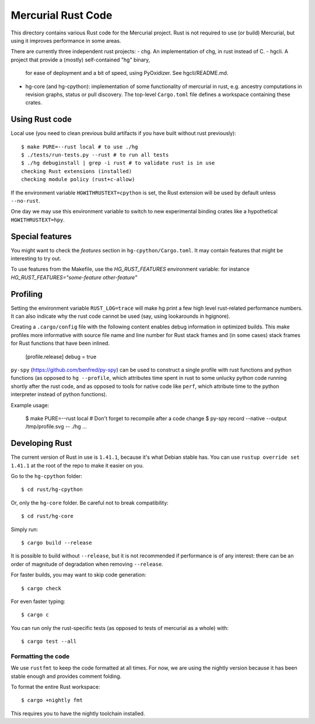 ===================
Mercurial Rust Code
===================

This directory contains various Rust code for the Mercurial project.
Rust is not required to use (or build) Mercurial, but using it
improves performance in some areas.

There are currently three independent rust projects:
- chg. An implementation of chg, in rust instead of C.
- hgcli. A project that provide a (mostly) self-contained "hg" binary,
  for ease of deployment and a bit of speed, using PyOxidizer. See
  hgcli/README.md.
- hg-core (and hg-cpython): implementation of some
  functionality of mercurial in rust, e.g. ancestry computations in
  revision graphs, status or pull discovery. The top-level ``Cargo.toml`` file
  defines a workspace containing these crates.

Using Rust code
===============

Local use (you need to clean previous build artifacts if you have
built without rust previously)::

  $ make PURE=--rust local # to use ./hg
  $ ./tests/run-tests.py --rust # to run all tests
  $ ./hg debuginstall | grep -i rust # to validate rust is in use
  checking Rust extensions (installed)
  checking module policy (rust+c-allow)

If the environment variable ``HGWITHRUSTEXT=cpython`` is set, the Rust
extension will be used by default unless ``--no-rust``.

One day we may use this environment variable to switch to new experimental
binding crates like a hypothetical ``HGWITHRUSTEXT=hpy``.

Special features
================

You might want to check the `features` section in ``hg-cpython/Cargo.toml``.
It may contain features that might be interesting to try out.

To use features from the Makefile, use the `HG_RUST_FEATURES` environment
variable: for instance `HG_RUST_FEATURES="some-feature other-feature"`

Profiling
=========

Setting the environment variable ``RUST_LOG=trace`` will make hg print
a few high level rust-related performance numbers. It can also
indicate why the rust code cannot be used (say, using lookarounds in
hgignore).

Creating a ``.cargo/config`` file with the following content enables
debug information in optimized builds. This make profiles more informative
with source file name and line number for Rust stack frames and
(in some cases) stack frames for Rust functions that have been inlined.

  [profile.release]
  debug = true

``py-spy`` (https://github.com/benfred/py-spy) can be used to
construct a single profile with rust functions and python functions
(as opposed to ``hg --profile``, which attributes time spent in rust
to some unlucky python code running shortly after the rust code, and
as opposed to tools for native code like ``perf``, which attribute
time to the python interpreter instead of python functions).

Example usage:

  $ make PURE=--rust local # Don't forget to recompile after a code change
  $ py-spy record --native --output /tmp/profile.svg -- ./hg ...

Developing Rust
===============

The current version of Rust in use is ``1.41.1``, because it's what Debian
stable has. You can use ``rustup override set 1.41.1`` at the root of the repo
to make it easier on you.

Go to the ``hg-cpython`` folder::

  $ cd rust/hg-cpython

Or, only the ``hg-core`` folder. Be careful not to break compatibility::

  $ cd rust/hg-core

Simply run::

   $ cargo build --release

It is possible to build without ``--release``, but it is not
recommended if performance is of any interest: there can be an order
of magnitude of degradation when removing ``--release``.

For faster builds, you may want to skip code generation::

  $ cargo check

For even faster typing::

  $ cargo c

You can run only the rust-specific tests (as opposed to tests of
mercurial as a whole) with::

  $ cargo test --all

Formatting the code
-------------------

We use ``rustfmt`` to keep the code formatted at all times. For now, we are
using the nightly version because it has been stable enough and provides
comment folding.

To format the entire Rust workspace::

  $ cargo +nightly fmt

This requires you to have the nightly toolchain installed.
